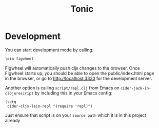 #+TITLE: Tonic
* Development
  You can start development mode by calling:
  #+BEGIN_SRC sh
    lein figwheel
  #+END_SRC

  Figwheel will automatically push cljs changes to the browser. Once Figwheel
  starts up, you should be able to open the public/index.html page in the
  browser, or go to http://localhost:3333 for the development server.

  Another option is calling ~script/repl.clj~ from Emacs on
  ~cider-jack-in-clojurescript~ by including this in your Emacs config:

  #+BEGIN_SRC elisp
    (setq
     cider-cljs-lein-repl "(require 'repl)")
  #+END_SRC

  Just ensure that script is on your ~source path~ which it is in this project
  already
